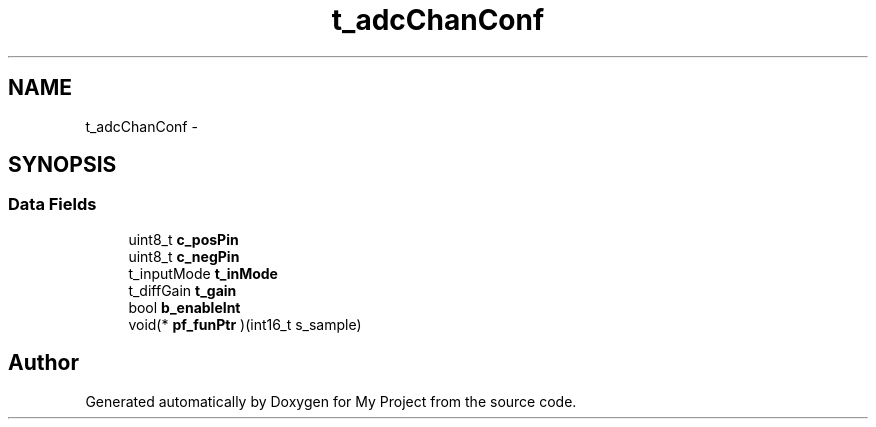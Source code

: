.TH "t_adcChanConf" 3 "Sun Mar 2 2014" "My Project" \" -*- nroff -*-
.ad l
.nh
.SH NAME
t_adcChanConf \- 
.SH SYNOPSIS
.br
.PP
.SS "Data Fields"

.in +1c
.ti -1c
.RI "uint8_t \fBc_posPin\fP"
.br
.ti -1c
.RI "uint8_t \fBc_negPin\fP"
.br
.ti -1c
.RI "t_inputMode \fBt_inMode\fP"
.br
.ti -1c
.RI "t_diffGain \fBt_gain\fP"
.br
.ti -1c
.RI "bool \fBb_enableInt\fP"
.br
.ti -1c
.RI "void(* \fBpf_funPtr\fP )(int16_t s_sample)"
.br
.in -1c

.SH "Author"
.PP 
Generated automatically by Doxygen for My Project from the source code\&.
